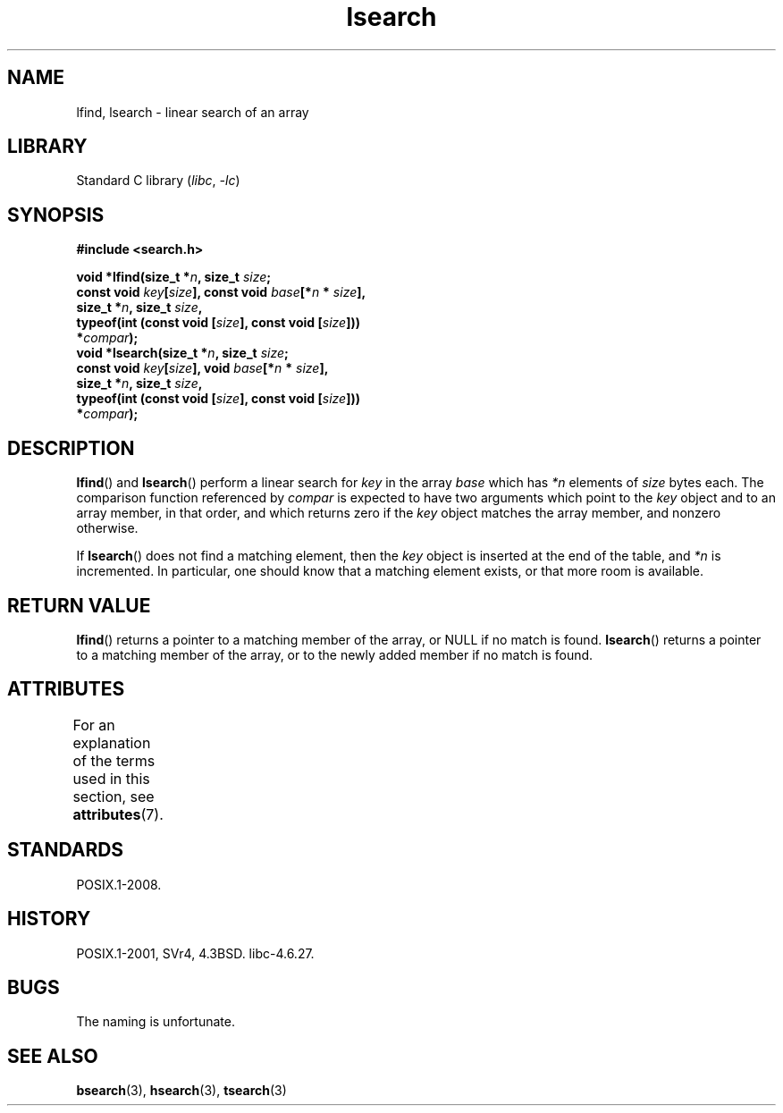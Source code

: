 '\" t
.\" Copyright, The authors of the Linux man-pages project
.\"
.\" SPDX-License-Identifier: Linux-man-pages-copyleft
.\"
.TH lsearch 3 (date) "Linux man-pages (unreleased)"
.SH NAME
lfind, lsearch \- linear search of an array
.SH LIBRARY
Standard C library
.RI ( libc ,\~ \-lc )
.SH SYNOPSIS
.nf
.B #include <search.h>
.P
.BI "void *lfind(size_t *" n ", size_t " size ;
.BI "            const void " key [ size "], \
const void " base [* n " * " size ],
.BI "            size_t *" n ", size_t " size ,
.BI "            typeof(int (const void [" size "], const void [" size ]))
.BI "                *" compar );
.BI "void *lsearch(size_t *" n ", size_t " size ;
.BI "            const void " key [ size "], \
void " base [* n " * " size ],
.BI "            size_t *" n ", size_t " size ,
.BI "            typeof(int (const void [" size "], const void [" size ]))
.BI "                *" compar );
.fi
.SH DESCRIPTION
.BR lfind ()
and
.BR lsearch ()
perform a linear search for
.I key
in the array
.I base
which has
.I *n
elements of
.I size
bytes each.
The comparison function referenced by
.I compar
is expected to have two arguments which point to the
.I key
object and to an array member, in that order, and which
returns zero if the
.I key
object matches the array member, and
nonzero otherwise.
.P
If
.BR lsearch ()
does not find a matching element, then the
.I key
object is inserted at the end of the table, and
.I *n
is
incremented.
In particular, one should know that a matching element
exists, or that more room is available.
.SH RETURN VALUE
.BR lfind ()
returns a pointer to a matching member of the array, or
NULL if no match is found.
.BR lsearch ()
returns a pointer to
a matching member of the array, or to the newly added member if no
match is found.
.SH ATTRIBUTES
For an explanation of the terms used in this section, see
.BR attributes (7).
.TS
allbox;
lbx lb lb
l l l.
Interface	Attribute	Value
T{
.na
.nh
.BR lfind (),
.BR lsearch ()
T}	Thread safety	MT-Safe
.TE
.SH STANDARDS
POSIX.1-2008.
.SH HISTORY
POSIX.1-2001, SVr4, 4.3BSD.
libc-4.6.27.
.SH BUGS
The naming is unfortunate.
.SH SEE ALSO
.BR bsearch (3),
.BR hsearch (3),
.BR tsearch (3)

